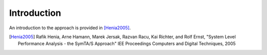 .. _introduction:

Introduction
==================

An introduction to the approach is provided in [Henia2005]_.


.. [Henia2005] Rafik Henia, Arne Hamann, Marek Jersak, Razvan Racu, Kai Richter, and Rolf Ernst, "System Level Performance Analysis - the SymTA/S Approach" IEE Proceedings Computers and Digital Techniques, 2005 